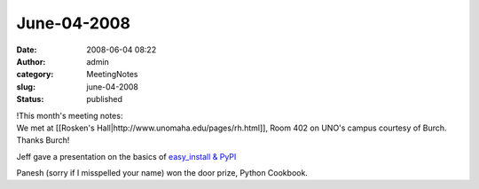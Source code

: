 June-04-2008
############
:date: 2008-06-04 08:22
:author: admin
:category: MeetingNotes
:slug: june-04-2008
:status: published

| !This month's meeting notes:
| We met at [[Rosken's Hall\|http://www.unomaha.edu/pages/rh.html]],
  Room 402 on UNO's campus courtesy of Burch. Thanks Burch!

Jeff gave a presentation on the basics of `easy\_install &
PyPI <http://docs.google.com/Presentation?id=dcfq8f6s_309rfqqrxx>`__

Panesh (sorry if I misspelled your name) won the door prize, Python
Cookbook.
